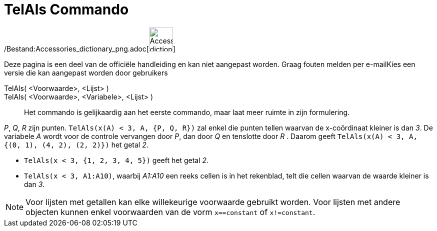 = TelAls Commando
:page-en: commands/CountIf_Command
ifdef::env-github[:imagesdir: /nl/modules/ROOT/assets/images]

/Bestand:Accessories_dictionary_png.adoc[image:48px-Accessories_dictionary.png[Accessories
dictionary.png,width=48,height=48]]

Deze pagina is een deel van de officiële handleiding en kan niet aangepast worden. Graag fouten melden per
e-mail[.mw-selflink .selflink]##Kies een versie die kan aangepast worden door gebruikers##

TelAls( <Voorwaarde>, <Lijst> )::
TelAls( <Voorwaarde>, <Variabele>, <Lijst> )::
  Het commando is gelijkaardig aan het eerste commando, maar laat meer ruimte in zijn formulering.

[EXAMPLE]
====

_P_, _Q_, _R_ zijn punten. `++TelAls(x(A) < 3, A, {P, Q, R})++` zal enkel die punten tellen waarvan de x-coördinaat
kleiner is dan _3_. De variabele _A_ wordt voor de controle vervangen door _P_, dan door _Q_ en tenslotte door _R_ .
Daarom geeft `++TelAls(x(A) < 3, A, {(0, 1), (4, 2), (2, 2)})++` het getal _2_.

====

[EXAMPLE]
====

* `++TelAls(x < 3, {1, 2, 3, 4, 5})++` geeft het getal _2_.
* `++TelAls(x < 3, A1:A10)++`, waarbij _A1:A10_ een reeks cellen is in het rekenblad, telt die cellen waarvan de waarde
kleiner is dan _3_.

====

[NOTE]
====

Voor lijsten met getallen kan elke willekeurige voorwaarde gebruikt worden. Voor lijsten met andere objecten kunnen
enkel voorwaarden van de vorm `++x==constant++` of `++x!=constant++`.

====
